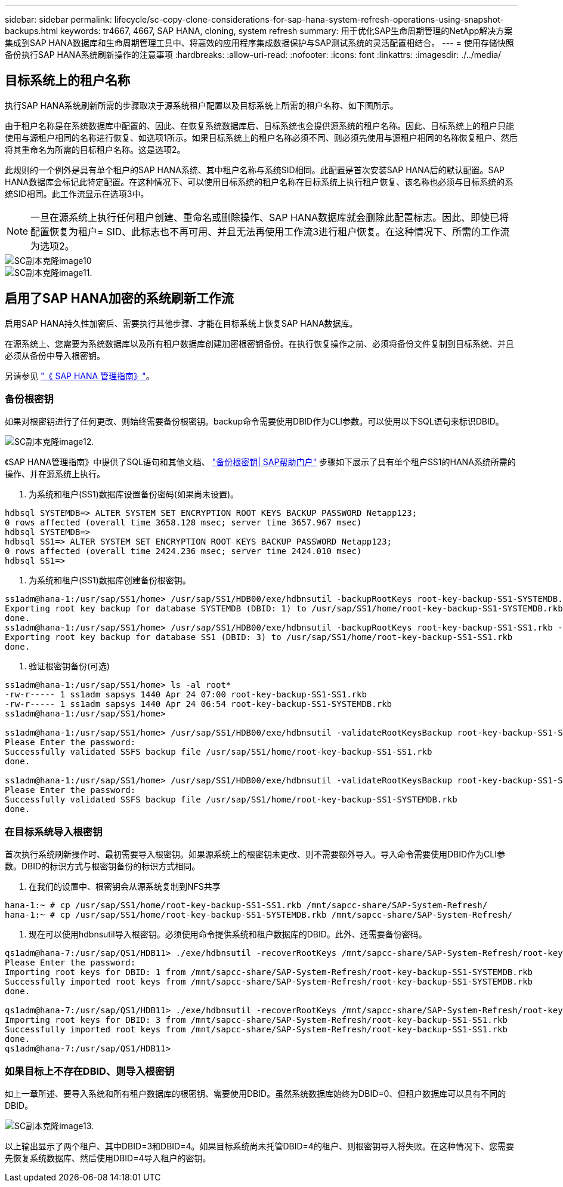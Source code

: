 ---
sidebar: sidebar 
permalink: lifecycle/sc-copy-clone-considerations-for-sap-hana-system-refresh-operations-using-snapshot-backups.html 
keywords: tr4667, 4667, SAP HANA, cloning, system refresh 
summary: 用于优化SAP生命周期管理的NetApp解决方案集成到SAP HANA数据库和生命周期管理工具中、将高效的应用程序集成数据保护与SAP测试系统的灵活配置相结合。 
---
= 使用存储快照备份执行SAP HANA系统刷新操作的注意事项
:hardbreaks:
:allow-uri-read: 
:nofooter: 
:icons: font
:linkattrs: 
:imagesdir: ./../media/




== 目标系统上的租户名称

执行SAP HANA系统刷新所需的步骤取决于源系统租户配置以及目标系统上所需的租户名称、如下图所示。

由于租户名称是在系统数据库中配置的、因此、在恢复系统数据库后、目标系统也会提供源系统的租户名称。因此、目标系统上的租户只能使用与源租户相同的名称进行恢复、如选项1所示。如果目标系统上的租户名称必须不同、则必须先使用与源租户相同的名称恢复租户、然后将其重命名为所需的目标租户名称。这是选项2。

此规则的一个例外是具有单个租户的SAP HANA系统、其中租户名称与系统SID相同。此配置是首次安装SAP HANA后的默认配置。SAP HANA数据库会标记此特定配置。在这种情况下、可以使用目标系统的租户名称在目标系统上执行租户恢复、该名称也必须与目标系统的系统SID相同。此工作流显示在选项3中。


NOTE: 一旦在源系统上执行任何租户创建、重命名或删除操作、SAP HANA数据库就会删除此配置标志。因此、即使已将配置恢复为租户= SID、此标志也不再可用、并且无法再使用工作流3进行租户恢复。在这种情况下、所需的工作流为选项2。

image::sc-copy-clone-image10.png[SC副本克隆image10]

image::sc-copy-clone-image11.png[SC副本克隆image11.]



== 启用了SAP HANA加密的系统刷新工作流

启用SAP HANA持久性加密后、需要执行其他步骤、才能在目标系统上恢复SAP HANA数据库。

在源系统上、您需要为系统数据库以及所有租户数据库创建加密根密钥备份。在执行恢复操作之前、必须将备份文件复制到目标系统、并且必须从备份中导入根密钥。

另请参见 https://help.sap.com/docs/SAP_HANA_PLATFORM/6b94445c94ae495c83a19646e7c3fd56/b1e7562e2c704c19bd86f2f9f4feedc4.html["《 SAP HANA 管理指南》"]。



=== 备份根密钥

如果对根密钥进行了任何更改、则始终需要备份根密钥。backup命令需要使用DBID作为CLI参数。可以使用以下SQL语句来标识DBID。

image::sc-copy-clone-image12.png[SC副本克隆image12.]

《SAP HANA管理指南》中提供了SQL语句和其他文档、 https://help.sap.com/docs/SAP_HANA_PLATFORM/6b94445c94ae495c83a19646e7c3fd56/b1e7562e2c704c19bd86f2f9f4feedc4.html["备份根密钥| SAP帮助门户"] 步骤如下展示了具有单个租户SS1的HANA系统所需的操作、并在源系统上执行。

. 为系统和租户(SS1)数据库设置备份密码(如果尚未设置)。


....
hdbsql SYSTEMDB=> ALTER SYSTEM SET ENCRYPTION ROOT KEYS BACKUP PASSWORD Netapp123;
0 rows affected (overall time 3658.128 msec; server time 3657.967 msec)
hdbsql SYSTEMDB=>
hdbsql SS1=> ALTER SYSTEM SET ENCRYPTION ROOT KEYS BACKUP PASSWORD Netapp123;
0 rows affected (overall time 2424.236 msec; server time 2424.010 msec)
hdbsql SS1=>
....
. 为系统和租户(SS1)数据库创建备份根密钥。


....
ss1adm@hana-1:/usr/sap/SS1/home> /usr/sap/SS1/HDB00/exe/hdbnsutil -backupRootKeys root-key-backup-SS1-SYSTEMDB.rkb --dbid=1 --type='ALL'
Exporting root key backup for database SYSTEMDB (DBID: 1) to /usr/sap/SS1/home/root-key-backup-SS1-SYSTEMDB.rkb
done.
ss1adm@hana-1:/usr/sap/SS1/home> /usr/sap/SS1/HDB00/exe/hdbnsutil -backupRootKeys root-key-backup-SS1-SS1.rkb --dbid=3 --type='ALL'
Exporting root key backup for database SS1 (DBID: 3) to /usr/sap/SS1/home/root-key-backup-SS1-SS1.rkb
done.
....
. 验证根密钥备份(可选)


....
ss1adm@hana-1:/usr/sap/SS1/home> ls -al root*
-rw-r----- 1 ss1adm sapsys 1440 Apr 24 07:00 root-key-backup-SS1-SS1.rkb
-rw-r----- 1 ss1adm sapsys 1440 Apr 24 06:54 root-key-backup-SS1-SYSTEMDB.rkb
ss1adm@hana-1:/usr/sap/SS1/home>

ss1adm@hana-1:/usr/sap/SS1/home> /usr/sap/SS1/HDB00/exe/hdbnsutil -validateRootKeysBackup root-key-backup-SS1-SS1.rkb
Please Enter the password:
Successfully validated SSFS backup file /usr/sap/SS1/home/root-key-backup-SS1-SS1.rkb
done.

ss1adm@hana-1:/usr/sap/SS1/home> /usr/sap/SS1/HDB00/exe/hdbnsutil -validateRootKeysBackup root-key-backup-SS1-SYSTEMDB.rkb
Please Enter the password:
Successfully validated SSFS backup file /usr/sap/SS1/home/root-key-backup-SS1-SYSTEMDB.rkb
done.
....


=== 在目标系统导入根密钥

首次执行系统刷新操作时、最初需要导入根密钥。如果源系统上的根密钥未更改、则不需要额外导入。导入命令需要使用DBID作为CLI参数。DBID的标识方式与根密钥备份的标识方式相同。

. 在我们的设置中、根密钥会从源系统复制到NFS共享


....
hana-1:~ # cp /usr/sap/SS1/home/root-key-backup-SS1-SS1.rkb /mnt/sapcc-share/SAP-System-Refresh/
hana-1:~ # cp /usr/sap/SS1/home/root-key-backup-SS1-SYSTEMDB.rkb /mnt/sapcc-share/SAP-System-Refresh/
....
. 现在可以使用hdbnsutil导入根密钥。必须使用命令提供系统和租户数据库的DBID。此外、还需要备份密码。


....
qs1adm@hana-7:/usr/sap/QS1/HDB11> ./exe/hdbnsutil -recoverRootKeys /mnt/sapcc-share/SAP-System-Refresh/root-key-backup-SS1-SYSTEMDB.rkb --dbid=1 --type=ALL
Please Enter the password:
Importing root keys for DBID: 1 from /mnt/sapcc-share/SAP-System-Refresh/root-key-backup-SS1-SYSTEMDB.rkb
Successfully imported root keys from /mnt/sapcc-share/SAP-System-Refresh/root-key-backup-SS1-SYSTEMDB.rkb
done.

qs1adm@hana-7:/usr/sap/QS1/HDB11> ./exe/hdbnsutil -recoverRootKeys /mnt/sapcc-share/SAP-System-Refresh/root-key-backup-SS1-SS1.rkb --dbid=3 --type=ALL Please Enter the password:
Importing root keys for DBID: 3 from /mnt/sapcc-share/SAP-System-Refresh/root-key-backup-SS1-SS1.rkb
Successfully imported root keys from /mnt/sapcc-share/SAP-System-Refresh/root-key-backup-SS1-SS1.rkb
done.
qs1adm@hana-7:/usr/sap/QS1/HDB11>
....


=== 如果目标上不存在DBID、则导入根密钥

如上一章所述、要导入系统和所有租户数据库的根密钥、需要使用DBID。虽然系统数据库始终为DBID=0、但租户数据库可以具有不同的DBID。

image::sc-copy-clone-image13.png[SC副本克隆image13.]

以上输出显示了两个租户、其中DBID=3和DBID=4。如果目标系统尚未托管DBID=4的租户、则根密钥导入将失败。在这种情况下、您需要先恢复系统数据库、然后使用DBID=4导入租户的密钥。
